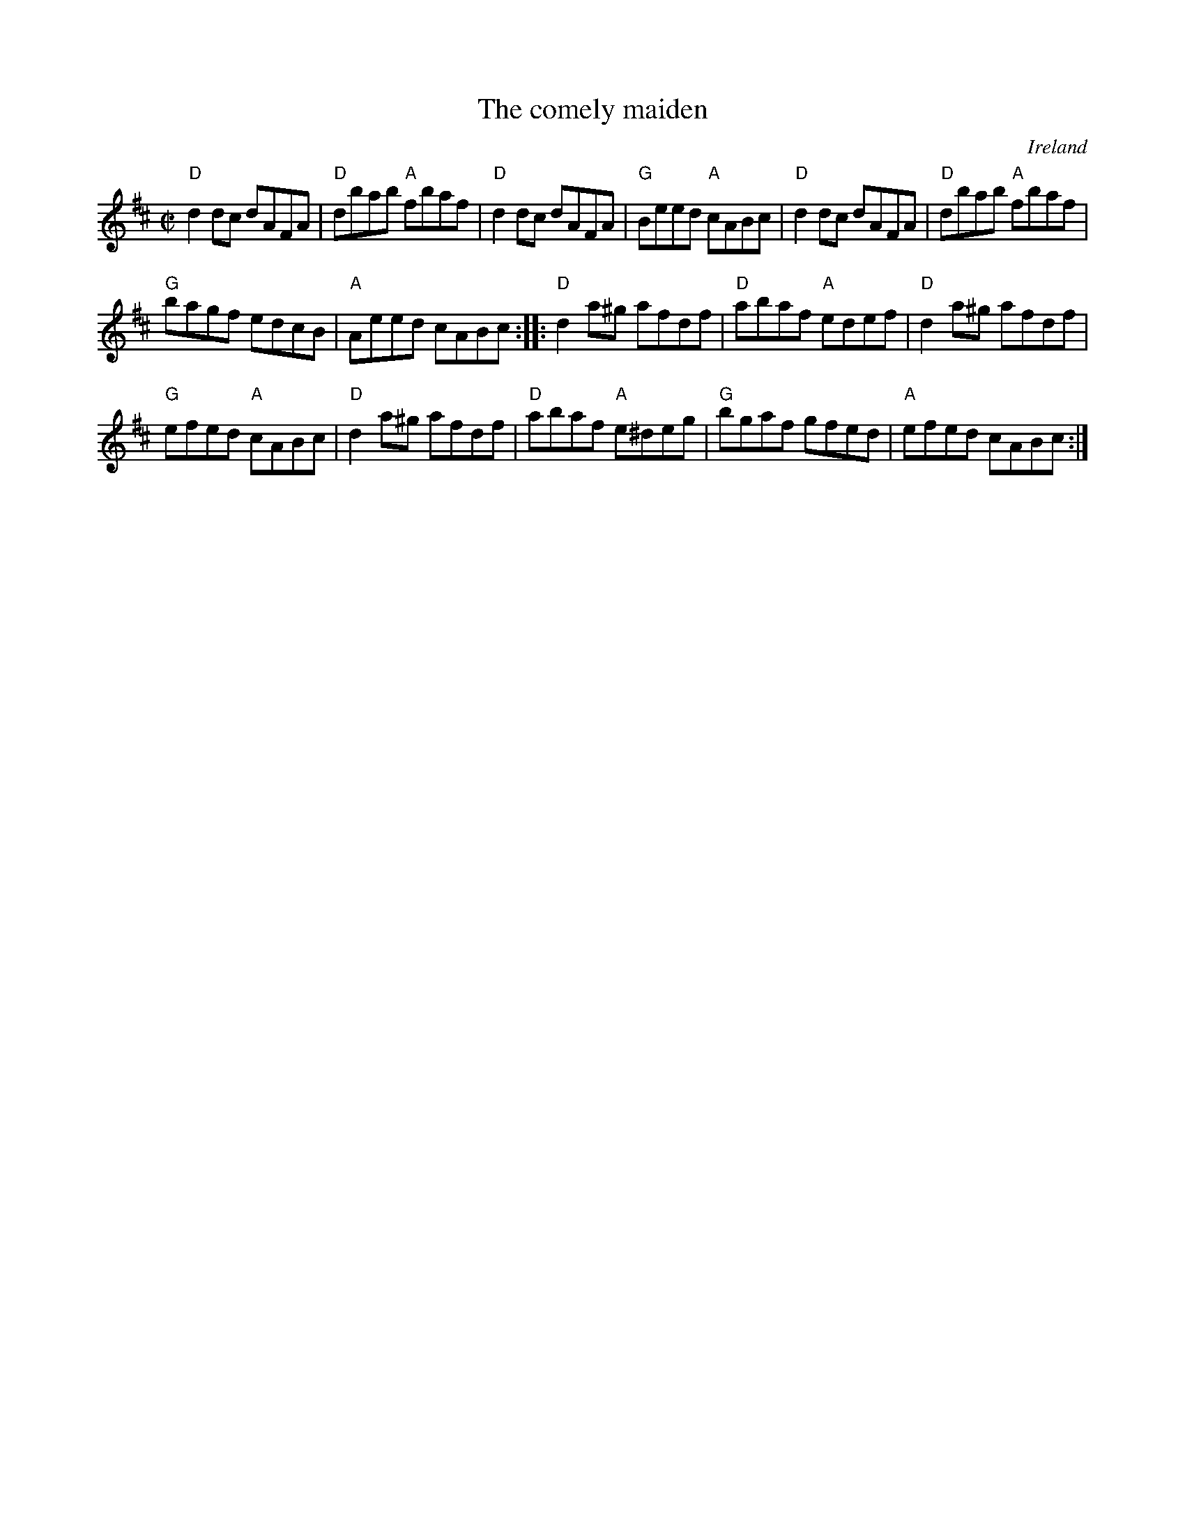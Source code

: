 X:44
T:The comely maiden
R:Reel
O:Ireland
S:Krassen O'Neill's p124
B:O'Neill's 1353
S:O'Neill's 1353
Z:Transcription:Trish O'Neil, chords:Mike Long
M:C|
L:1/8
K:D
"D"d2dc dAFA|"D"dbab "A"fbaf|\
"D"d2dc dAFA|"G"Beed "A"cABc|\
"D"d2dc dAFA|"D"dbab "A"fbaf|
"G"bagf edcB|"A"Aeed cABc:|\
|:"D"d2a^g afdf|"D"abaf "A"edef|\
"D"d2a^g afdf|
"G"efed "A"cABc|\
"D"d2a^g afdf|"D"abaf "A"e^deg|\
"G"bgaf gfed|"A"efed cABc:|
